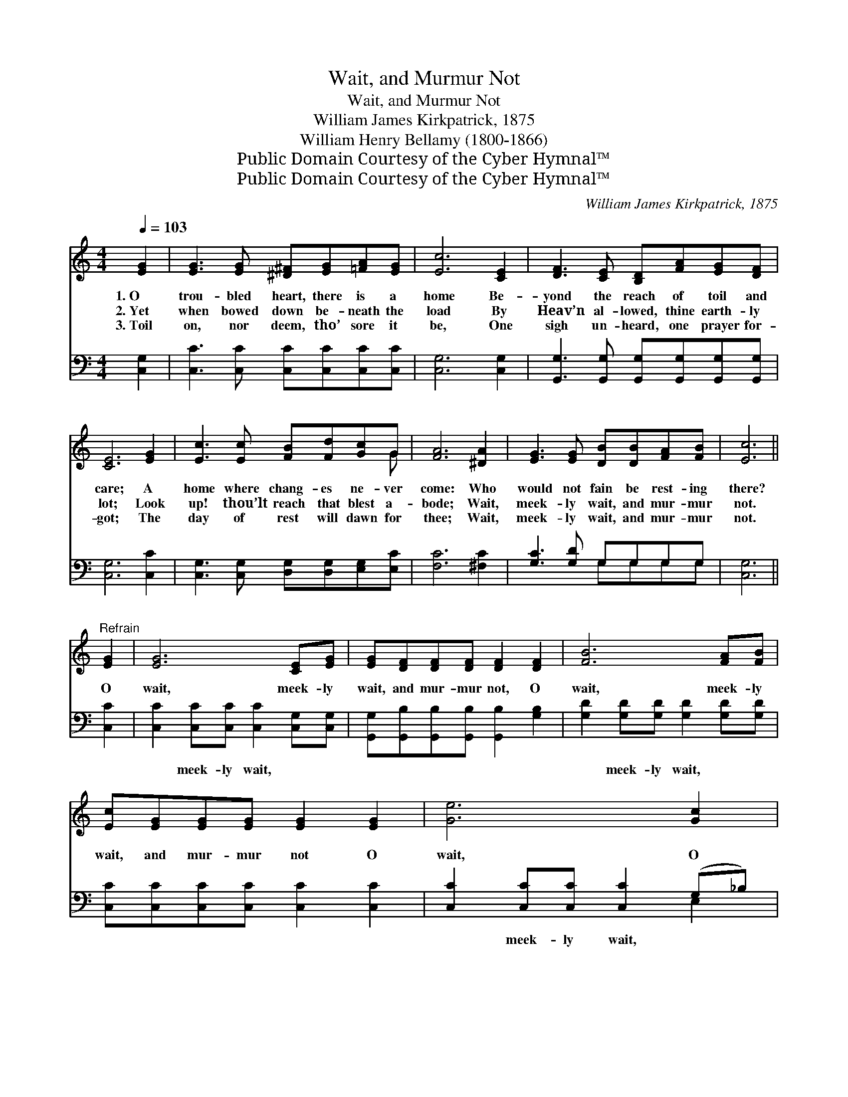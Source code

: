 X:1
T:Wait, and Murmur Not
T:Wait, and Murmur Not
T:William James Kirkpatrick, 1875
T:William Henry Bellamy (1800-1866)
T:Public Domain Courtesy of the Cyber Hymnal™
T:Public Domain Courtesy of the Cyber Hymnal™
C:William James Kirkpatrick, 1875
Z:Public Domain
Z:Courtesy of the Cyber Hymnal™
%%score ( 1 2 ) ( 3 4 )
L:1/8
Q:1/4=103
M:4/4
K:C
V:1 treble 
V:2 treble 
V:3 bass 
V:4 bass 
V:1
 [EG]2 | [EG]3 [EG] [^D^F][EG][=FA][EG] | [Ec]6 [CE]2 | [DF]3 [CE] [B,D][FA][EG][DF] | %4
w: 1.~O|trou- bled heart, there is a|home Be-|yond the reach of toil and|
w: 2.~Yet|when bowed down be- neath the|load By|Heav’n al- lowed, thine earth- ly|
w: 3.~Toil|on, nor deem, tho’ sore it|be, One|sigh un- heard, one prayer for-|
 [CE]6 [EG]2 | [Ec]3 [Ec] [FB][Fd][Gc]G | [FA]6 [^DA]2 | [EG]3 [EG] [DB][DB][FA][FB] | [Ec]6 || %9
w: care; A|home where chang- es ne- ver|come: Who|would not fain be rest- ing|there?|
w: lot; Look|up! thou’lt reach that blest a-|bode; Wait,|meek- ly wait, and mur- mur|not.|
w: got; The|day of rest will dawn for|thee; Wait,|meek- ly wait, and mur- mur|not.|
"^Refrain" [EG]2 | [EG]6 [CE][EG] | [EG][DF][DF][DF] [DF]2 [DF]2 | [FB]6 [FA][FB] | %13
w: ||||
w: O|wait, meek- ly|wait, and mur- mur not, O|wait, meek- ly|
w: ||||
 [Ec][EG][EG][EG] [EG]2 [EG]2 | [Ge]6 [Gc]2 | [Fc]6 [FA]2 | [EG]3 [EG] [FB]2 (AB) | c6 |] %18
w: |||||
w: wait, and mur- mur not O|wait, O|wait, O|wait, and mur- mur *|not.|
w: |||||
V:2
 x2 | x8 | x8 | x8 | x8 | x7 G | x8 | x8 | x6 || x2 | x8 | x8 | x8 | x8 | x8 | x8 | x6 F2 | %17
 (EEFF E2) |] %18
V:3
 [C,G,]2 | [C,C]3 [C,C] [C,C][C,C][C,C][C,C] | [C,G,]6 [C,G,]2 | %3
w: ~|~ ~ ~ ~ ~ ~|~ ~|
 [G,,G,]3 [G,,G,] [G,,G,][G,,G,][G,,G,][G,,G,] | [C,G,]6 [C,C]2 | %5
w: ~ ~ ~ ~ ~ ~|~ ~|
 [C,G,]3 [C,G,] [D,G,][D,G,][E,G,][E,C] | [F,C]6 [^F,C]2 | [G,C]3 [G,D] G,G,G,G, | [C,G,]6 || %9
w: ~ ~ ~ ~ ~ ~|~ ~|~ ~ ~ ~ ~ ~|~|
 [C,C]2 | [C,C]2 [C,C][C,C] [C,C]2 [C,G,][C,G,] | [G,,G,][G,,B,][G,,B,][G,,B,] [G,,B,]2 [G,B,]2 | %12
w: ~|~ meek- ly wait, ~ ~|~ ~ ~ ~ ~ ~|
 [G,D]2 [G,D][G,D] [G,D]2 [G,D][G,D] | [C,C][C,C][C,C][C,C] [C,C]2 [C,C]2 | %14
w: ~ meek- ly wait, ~ ~|~ ~ ~ ~ ~ ~|
 [C,C]2 [C,C][C,C] [C,C]2 (G,_B,) | [F,A,]2 [F,A,][F,A,] [F,A,]2 [F,C]2 | %16
w: ~ meek- ly wait, ~ *|~ meek- ly wait, ~|
 [G,C]3 [G,C] [G,D]2 [G,D]2 | (CG,A,A, G,2) |] %18
w: ~ ~ ~ ~|~ * * * *|
V:4
 x2 | x8 | x8 | x8 | x8 | x8 | x8 | x4 G,G,G,G, | x6 || x2 | x8 | x8 | x8 | x8 | x6 E,2 | x8 | x8 | %17
 C,6 |] %18

